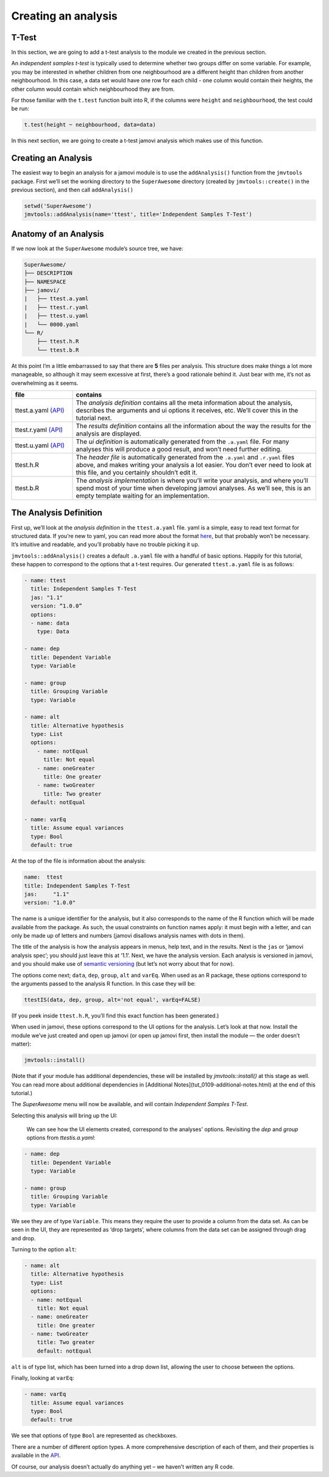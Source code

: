 .. sectionauthor:: Jonathon Love

====================
Creating an analysis
====================

T-Test
------

In this section, we are going to add a t-test analysis to the module we
created in the previous section.

An *independent samples t-test* is typically used to determine whether
two groups differ on some variable. For example, you may be interested
in whether children from one neighbourhood are a different height than
children from another neighbourhood. In this case, a data set would have
one row for each child - one column would contain their heights, the
other column would contain which neighbourhood they are from.

For those familiar with the ``t.test`` function built into R, if the
columns were ``height`` and ``neighbourhood``, the test could be run:

.. code-block:: R

   t.test(height ~ neighbourhood, data=data)

In this next section, we are going to create a t-test jamovi analysis
which makes use of this function.

Creating an Analysis
--------------------

The easiest way to begin an analysis for a jamovi module is to use the
``addAnalysis()`` function from the ``jmvtools`` package. First we’ll
set the working directory to the ``SuperAwesome`` directory (created by
``jmvtools::create()`` in the previous section), and then call
``addAnalysis()``

.. code-block:: R
   
   setwd('SuperAwesome')
   jmvtools::addAnalysis(name='ttest', title='Independent Samples T-Test')
   
Anatomy of an Analysis
----------------------

If we now look at the ``SuperAwesome`` module’s source tree, we have:

.. code-block:: text

   SuperAwesome/
   ├── DESCRIPTION
   ├── NAMESPACE
   ├── jamovi/
   |   ├── ttest.a.yaml
   |   ├── ttest.r.yaml
   |   ├── ttest.u.yaml
   |   └── 0000.yaml
   └── R/
       ├── ttest.h.R
       └── ttest.b.R

At this point I’m a little embarrassed to say that there are **5** files
per analysis. This structure does make things a lot more manageable, so
although it may seem excessive at first, there’s a good rationale behind
it. Just bear with me, it’s not as overwhelming as it seems.

.. table::
   :widths: 20 80
   
   +----------------+--------------------------------------------------+
   | file           | contains                                         |
   +================+==================================================+
   | ttest.a.yaml   | The *analysis definition* contains all the meta  |
   | |api_a|        | information about the analysis, describes the    |
   |                | arguments and ui options it receives, etc. We’ll |
   |                | cover this in the tutorial next.                 |
   +----------------+--------------------------------------------------+
   | ttest.r.yaml   | The *results definition* contains all the        |
   | |api_r|        | information about the way the results for the    |
   |                | analysis are displayed.                          |
   +----------------+--------------------------------------------------+
   | ttest.u.yaml   | The *ui definition* is automatically generated   |
   | |api_u|        | from the ``.a.yaml`` file. For many analyses     |
   |                | this will produce a good result, and won’t need  |
   |                | further editing.                                 |
   +----------------+--------------------------------------------------+
   | ttest.h.R      | The *header file* is automatically generated     |
   |                | from the ``.a.yaml`` and ``.r.yaml`` files       |
   |                | above, and makes writing your analysis a lot     |
   |                | easier. You don’t ever need to look at this      |
   |                | file, and you certainly shouldn’t edit it.       |
   +----------------+--------------------------------------------------+
   | ttest.b.R      | The *analysis implementation* is where you’ll    |
   |                | write your analysis, and where you’ll spend most |
   |                | of your time when developing jamovi analyses. As |
   |                | we’ll see, this is an empty template waiting for |
   |                | an implementation.                               |
   +----------------+--------------------------------------------------+

The Analysis Definition
-----------------------

First up, we’ll look at the *analysis definition* in the
``ttest.a.yaml`` file. yaml is a simple, easy to read text format for
structured data. If you’re new to yaml, you can read more about the
format `here <http://yaml.org/spec/1.2/spec.html>`__, but that probably
won’t be necessary. It’s intuitive and readable, and you’ll probably
have no trouble picking it up.

``jmvtools::addAnalysis()`` creates a default ``.a.yaml`` file with a
handful of basic options. Happily for this tutorial, these happen to
correspond to the options that a t-test requires. Our generated
``ttest.a.yaml`` file is as follows:

.. code-block:: yaml

   - name: ttest
     title: Independent Samples T-Test
     jas: "1.1" 
     version: “1.0.0”
     options:
     - name: data
       type: Data
       
   - name: dep
     title: Dependent Variable
     type: Variable

   - name: group
     title: Grouping Variable
     type: Variable

   - name: alt
     title: Alternative hypothesis
     type: List
     options:
       - name: notEqual
         title: Not equal
       - name: oneGreater
         title: One greater
       - name: twoGreater
         title: Two greater
     default: notEqual

   - name: varEq
     title: Assume equal variances
     type: Bool
     default: true

At the top of the file is information about the analysis:

.. code-block:: yaml

   name:  ttest
   title: Independent Samples T-Test
   jas:     "1.1"
   version: "1.0.0"

The name is a unique identifier for the analysis, but it also
corresponds to the name of the R function which will be made available
from the package. As such, the usual constraints on function names
apply: it must begin with a letter, and can only be made up of letters
and numbers (jamovi disallows analysis names with dots in them).

The title of the analysis is how the analysis appears in menus, help
text, and in the results. Next is the ``jas`` or ‘jamovi analysis spec’;
you should just leave this at ‘1.1’. Next, we have the analysis version.
Each analysis is versioned in jamovi, and you should make use of
`semantic versioning <http://semver.org/>`__ (but let’s not worry about
that for now).

The options come next; ``data``, ``dep``, ``group``, ``alt`` and
``varEq``. When used as an R package, these options correspond to the
arguments passed to the analysis R function. In this case they will be:

.. code-block:: R

   ttestIS(data, dep, group, alt='not equal', varEq=FALSE)

(If you peek inside ``ttest.h.R``, you’ll find this exact function has
been generated.)

When used in jamovi, these options correspond to the UI options for the
analysis. Let’s look at that now. Install the module we’ve just created
and open up jamovi (or open up jamovi first, then install the module —
the order doesn’t matter):

.. code-block:: R

   jmvtools::install()

(Note that if your module has additional dependencies, these will be installed by `jmvtools::install()` at this stage as well.
You can read more about additional dependencies in [Additional Notes](tut_0109-additional-notes.html) at the end of this tutorial.)

The `SuperAwesome` menu will now be available, and will contain `Independent Samples T-Test`.

|analysis-menu|

Selecting this analysis will bring up the UI:

|analysis-ui|

   We can see how the UI elements created, correspond to the analyses' options. Revisiting the `dep` and `group` options from `ttestis.a.yaml`:

.. code-block:: yaml

       - name: dep
         title: Dependent Variable
         type: Variable

       - name: group
         title: Grouping Variable
         type: Variable

We see they are of type ``Variable``. This means they require the user
to provide a column from the data set. As can be seen in the UI, they
are represented as ‘drop targets’, where columns from the data set can
be assigned through drag and drop.

Turning to the option ``alt``:

.. code-block:: yaml

      - name: alt
        title: Alternative hypothesis
        type: List
        options:
        - name: notEqual
          title: Not equal
        - name: oneGreater
          title: One greater
        - name: twoGreater
          title: Two greater
          default: notEqual

``alt`` is of type list, which has been turned into a drop down list,
allowing the user to choose between the options.

Finally, looking at ``varEq``:

.. code-block:: yaml

      - name: varEq
        title: Assume equal variances
        type: Bool
        default: true

We see that options of type ``Bool`` are represented as checkboxes.

There are a number of different option types. A more comprehensive
description of each of them, and their properties is available in the
`API <api_analysis-definition.html>`__.

Of course, our analysis doesn’t actually do anything yet – we haven’t
written any R code.

.. ---------------------------------------------------------------------------------

.. |analysis-menu|  image:: ../_images/dev_tut_0103-creating-an-analysis-menu.png
   :width: 407px
.. |analysis-ui|    image:: ../_images/dev_tut_0103-creating-an-analysis-ui.png 
   :width: 400px 
   
.. |api_a|          replace:: `(API) <api_analysis-definition.html>`__
.. |api_r|          replace:: `(API) <api_results-definition.html>`__
.. |api_u|          replace:: `(API) <api_ui-definition.html>`__
